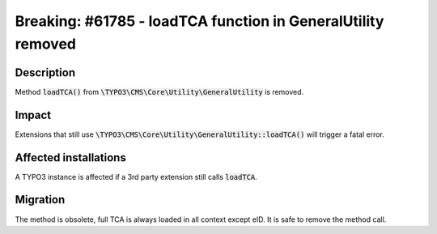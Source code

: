 =============================================================
Breaking: #61785 - loadTCA function in GeneralUtility removed
=============================================================

Description
===========

Method :code:`loadTCA()` from :code:`\TYPO3\CMS\Core\Utility\GeneralUtility` is removed.

Impact
======

Extensions that still use :code:`\TYPO3\CMS\Core\Utility\GeneralUtility::loadTCA()` will trigger a fatal error.


Affected installations
======================

A TYPO3 instance is affected if a 3rd party extension still calls :code:`loadTCA`.


Migration
=========

The method is obsolete, full TCA is always loaded in all context except eID.
It is safe to remove the method call.

